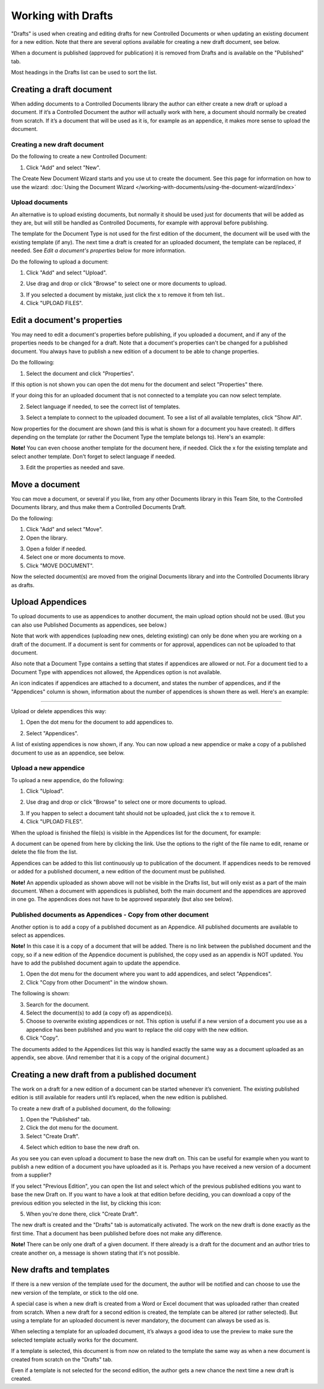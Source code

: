 Working with Drafts
====================================

"Drafts" is used when creating and editing drafts for new Controlled Documents or when updating an existing document for a new edition. Note that there are several options available for creating a new draft document, see below.

When a document is published (approved for publication) it is removed from Drafts and is available on the "Published" tab. 

Most headings in the Drafts list can be used to sort the list.

Creating a draft document
**************************
When adding documents to a Controlled Documents library the author can either create a new draft or upload a document. If it’s a Controlled Document the author will actually work with here, a document should normally be created from scratch. If it’s a document that will be used as it is, for example as an appendice, it makes more sense to upload the document.

Creating a new draft document
----------------------------------
Do the following to create a new Controlled Document:

1. Click "Add" and select "New".

.. image:: new-controlled-document-1-new.png

.. image:: new-controlled-document-2-new.png

The Create New Document Wizard starts and you use ut to create the document. See this page for information on how to use the wizard: :doc:`Using the Document Wizard </working-with-documents/using-the-document-wizard/index>`

Upload documents
---------------------
An alternative is to upload existing documents, but normally it should be used just for documents that will be added as they are, but will still be handled as Controlled Documents, for example with approval before publishing.

The template for the Document Type is not used for the first edition of the document, the document will be used with the existing template (if any). The next time a draft is created for an uploaded document, the template can be replaced, if needed.  See *Edit a document's properties* below for more information.

Do the following to upload a document:

1. Click "Add" and select "Upload".

.. image:: upload-document-1-new.png

2. Use drag and drop or click "Browse" to select one or more documents to upload.

.. image:: upload-document-2-new.png

3. If you selected a document by mistake, just click the x to remove it from teh list..
4. Click "UPLOAD FILES".

.. image:: upload-document-3-new.png

Edit a document's properties
*****************************
You may need to edit a document's properties before publishing, if you uploaded a document, and if any of the properties needs to be changed for a draft. Note that a document's properties can't be changed for a published document. You always have to publish a new edition of a document to be able to change properties.

Do the folllowing:

1. Select the document and click "Properties".

.. image:: edit-properties-1-new2.png

If this option is not shown you can open the dot menu for the document and select "Properties" there.

If your doing this for an uploaded document that is not connected to a template you can now select template.

2. Select language if needed, to see the correct list of templates.

.. image:: edit-properties-2b-new.png

3. Select a template to connect to the uploaded document. To see a list of all available templates, click "Show All".

Now properties for the document are shown (and this is what is shown for a document you have created). It differs depending on the template (or rather the Document Type the template belongs to). Here's an example:

.. image:: edit-properties-2-new.png

**Note!** You can even choose another template for the document here, if needed. Click the x for the existing template and select another template. Don't forget to select language if needed.

3. Edit the properties as needed and save.

Move a document
************************
You can move a document, or several if you like, from any other Documents library in this Team Site, to the Controlled Documents library, and thus make them a Controlled Documents Draft.

Do the following:

1. Click "Add" and select "Move".
2. Open the library.

.. image:: draft-move-2-new.png

3. Open a folder if needed.
4. Select one or more documents to move.
5. Click "MOVE DOCUMENT".

.. image:: draft-move-3-new.png

Now the selected document(s) are moved from the original Documents library and into the Controlled Documents library as drafts.

Upload Appendices
*******************
To upload documents to use as appendices to another document, the main upload option should not be used. (But you can also use Published Documents as appendices, see below.)

Note that work with appendices (uploading new ones, deleting existing) can only be done when you are working on a draft of the document. If a document is sent for comments or for approval, appendices can not be uploaded to that document. 

Also note that a Document Type contains a setting that states if appendices are allowed or not. For a document tied to a Document Type with appendices not allowed, the Appendices option is not available.

An icon indicates if appendices are attached to a document, and states the number of appendices, and if the "Appendices" column is shown, information about the number of appendices is shown there as well. Here's an example:

.. image:: appendix-example-new.png

???????????????????????????????????????????????

Upload or delete appendices this way:

1.	Open the dot menu for the document to add appendices to. 

.. image:: upload-appendice-1-new.png

2. Select "Appendices".

.. image:: upload-appendice-2-new.png

A list of existing appendices is now shown, if any. You can now upload a new appendice or make a copy of a published document to use as an appendice, see below.

Upload a new appendice
------------------------
To upload a new appendice, do the following:
 
1.	Click "Upload".

.. image:: upload-appendice-3-new.png

2. Use drag and drop or click "Browse" to select one or more documents to upload.

.. image:: upload-appendice-4-new.png

3. If you happen to select a document taht should not be uploaded, just click the x to remove it.
4. Click "UPLOAD FILES".

.. image:: upload-appendice-5-new.png
 
When the upload is finished the file(s) is visible in the Appendices list for the document, for example:

.. image:: upload-appendice-6-new.png

A document can be opened from here by clicking the link. Use the options to the right of the file name to edit, rename or delete the file from the list.
 
Appendices can be added to this list continuously up to publication of the document. If appendices needs to be removed or added for a published document, a new edition of the document must be published.

**Note!** An appendix uploaded as shown above will not be visible in the Drafts list, but will only exist as a part of the main document. When a document with appendices is published, both the main document and the appendices are approved in one go. The appendices does not have to be approved separately (but also see below).

Published documents as Appendices - Copy from other document
---------------------------------------------------------------
Another option is to add a copy of a published document as an Appendice. All published documents are available to select as appendices.

**Note!** In this case it is a copy of a document that will be added. There is no link between the published document and the copy, so if a new edition of the Appendice document is published, the copy used as an appendix is NOT updated. You have to add the published document again to update the appendice.

1. Open the dot menu for the document where you want to add appendices, and select "Appendices".
2. Click "Copy from other Document" in the window shown.

.. image::  upload-copy-1-new.png

The following is shown:

.. image:: upload-copy-2-new.png
 
3. Search for the document. 
4. Select the document(s) to add (a copy of) as appendice(s).
5. Choose to overwrite existing appendices or not. This option is useful if a new version of a document you use as a appendice has been published and you want to replace the old copy with the new edition.
6. Click "Copy".

.. image:: upload-copy-3-new.png
 
The documents added to the Appendices list this way is handled exactly the same way as a document uploaded as an appendix, see above. (And remember that it is a copy of the original document.)

Creating a new draft from a published document
***********************************************
The work on a draft for a new edition of a document can be started whenever it’s convenient. The existing published edition is still available for readers until it’s replaced, when the new edition is published.

To create a new draft of a published document, do the following:

1.	Open the "Published" tab.
2.	Click the dot menu for the document.
3.	Select "Create Draft".

.. image:: create-draft-1-new.png

4. Select which edition to base the new draft on.

.. image:: create-draft-2-new.png

As you see you can even upload a document to base the new draft on. This can be useful for example when you want to publish a new edition of a document you have uploaded as it is. Perhaps you have received a new version of a document from a supplier?

If you select "Previous Edition", you can open the list and select which of the previous published editions you want to base the new Draft on. If you want to have a look at that edition before deciding, you can download a copy of the previous edition you selected in the list, by clicking this icon:

.. image:: create-draft-3-new.png

5. When you're done there, click "Create Draft".

The new draft is created and the "Drafts" tab is automatically activated. The work on the new draft is done exactly as the first time. That a document has been published before does not make any difference.

**Note!** There can be only one draft of a given document. If there already is a draft for the document and an author tries to create another on, a message is shown stating that it's not possible. 
 
New drafts and templates
***************************
If there is a new version of the template used for the document, the author will be notified and can choose to use the new version of the template, or stick to the old one.

A special case is when a new draft is created from a Word or Excel document that was uploaded rather than created from scratch. When a new draft for a second edition is created, the template can be altered (or rather selected). But using a template for an uploaded document is never mandatory, the document can always be used as is.

When selecting a template for an uploaded document, it’s always a good idea to use the preview to make sure the selected template actually works for the document.

If a template is selected, this document is from now on related to the template the same way as when a new document is created from scratch on the "Drafts" tab.

Even if a template is not selected for the second edition, the author gets a new chance the next time a new draft is created.

